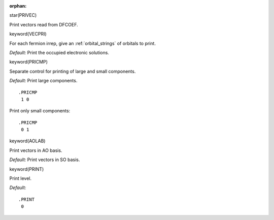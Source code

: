:orphan:
 

star(PRIVEC)

Print vectors read from DFCOEF.


keyword(VECPRI)

For each fermion irrep, give an :ref:`orbital_strings` of orbitals to print.

*Default:* Print the occupied electronic solutions.


keyword(PRICMP)

Separate control for printing of large and small components.

*Default:* Print large components.

::

    .PRICMP
     1 0

Print only small components:

::

    .PRICMP
     0 1


keyword(AOLAB)

Print vectors in AO basis.

*Default:* Print vectors in SO basis.


keyword(PRINT)

Print level.

*Default:*

::

    .PRINT
     0


